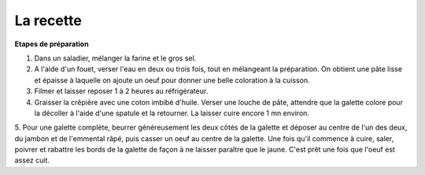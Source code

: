 .. Authors :
.. gaetanbrl

.. _recette:

La recette
=========================

**Etapes de préparation**


1. Dans un saladier, mélanger la farine et le gros sel.

2. A l'aide d'un fouet, verser l'eau en deux ou trois fois, tout en mélangeant la préparation. On obtient une pâte lisse et épaisse à laquelle on ajoute un oeuf pour donner une belle coloration à la cuisson.

3. Filmer et laisser reposer 1 à 2 heures au réfrigérateur.

4. Graisser la crêpière avec une coton imbibé d'huile. Verser une louche de pâte, attendre que la galette colore pour la décoller à l'aide d'une spatule et la retourner. La laisser cuire encore 1 mn environ.

5. Pour une galette complète, beurrer généreusement les deux côtés de la galette et déposer au centre de l'un des deux, du jambon et de l'emmental râpé, puis casser un oeuf au centre de la galette.
Une fois qu'il commence à cuire, saler, poivrer et rabattre les bords de la galette de façon à ne laisser paraître que le jaune.
C'est prêt une fois que l'oeuf est assez cuit.
